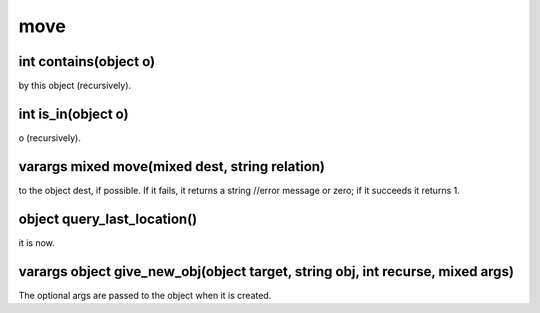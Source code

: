 move
====

int contains(object o)
----------------------

by this object (recursively).

int is_in(object o)
-------------------

o (recursively).

varargs mixed move(mixed dest, string relation)
-----------------------------------------------

to the object dest, if possible.  If it fails, it returns a string //error message or zero; if it succeeds it returns 1.

object query_last_location()
----------------------------

it is now.

varargs object give_new_obj(object target, string obj, int recurse, mixed args)
-------------------------------------------------------------------------------

The optional args are passed to the object when it is created.